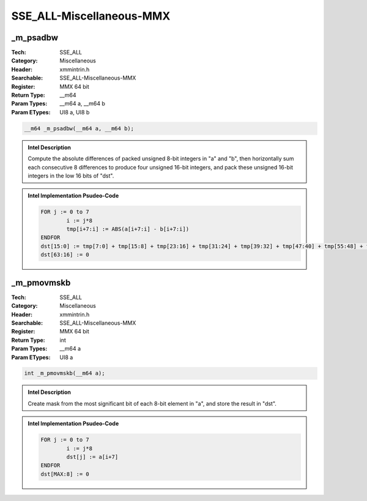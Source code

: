 SSE_ALL-Miscellaneous-MMX
=========================

_m_psadbw
---------
:Tech: SSE_ALL
:Category: Miscellaneous
:Header: xmmintrin.h
:Searchable: SSE_ALL-Miscellaneous-MMX
:Register: MMX 64 bit
:Return Type: __m64
:Param Types:
    __m64 a, 
    __m64 b
:Param ETypes:
    UI8 a, 
    UI8 b

.. code-block:: C

    __m64 _m_psadbw(__m64 a, __m64 b);

.. admonition:: Intel Description

    Compute the absolute differences of packed unsigned 8-bit integers in "a" and "b", then horizontally sum each consecutive 8 differences to produce four unsigned 16-bit integers, and pack these unsigned 16-bit integers in the low 16 bits of "dst".

.. admonition:: Intel Implementation Psudeo-Code

    .. code-block:: text

        
        FOR j := 0 to 7
        	i := j*8
        	tmp[i+7:i] := ABS(a[i+7:i] - b[i+7:i])
        ENDFOR
        dst[15:0] := tmp[7:0] + tmp[15:8] + tmp[23:16] + tmp[31:24] + tmp[39:32] + tmp[47:40] + tmp[55:48] + tmp[63:56]
        dst[63:16] := 0
        	

_m_pmovmskb
-----------
:Tech: SSE_ALL
:Category: Miscellaneous
:Header: xmmintrin.h
:Searchable: SSE_ALL-Miscellaneous-MMX
:Register: MMX 64 bit
:Return Type: int
:Param Types:
    __m64 a
:Param ETypes:
    UI8 a

.. code-block:: C

    int _m_pmovmskb(__m64 a);

.. admonition:: Intel Description

    Create mask from the most significant bit of each 8-bit element in "a", and store the result in "dst".

.. admonition:: Intel Implementation Psudeo-Code

    .. code-block:: text

        
        FOR j := 0 to 7
        	i := j*8
        	dst[j] := a[i+7]
        ENDFOR
        dst[MAX:8] := 0
        	

